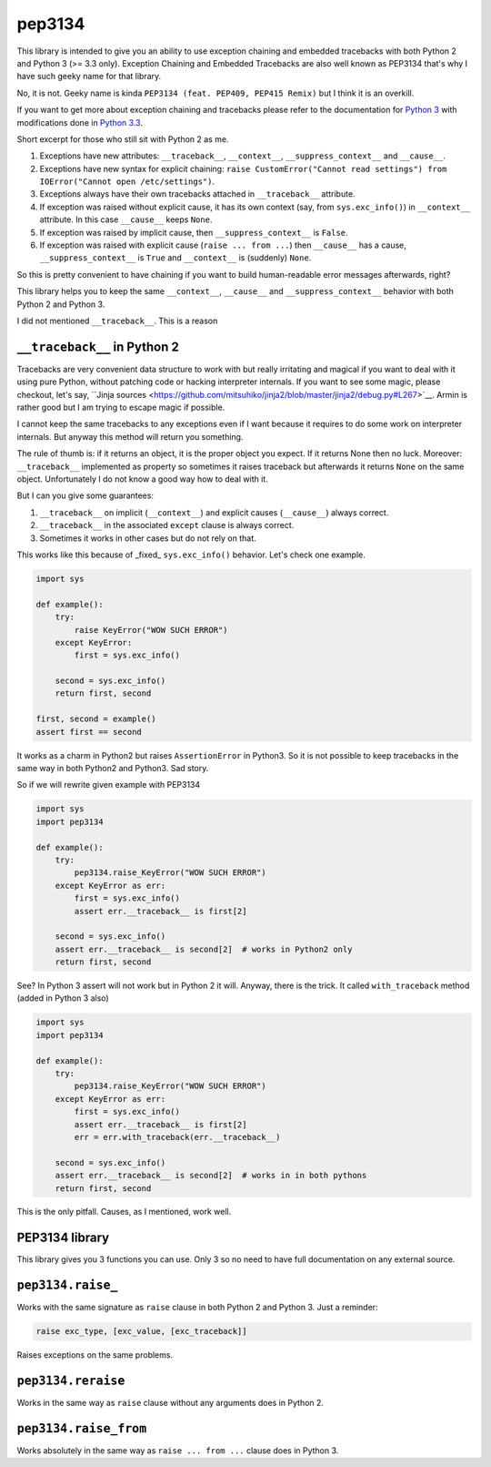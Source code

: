 pep3134
=======

|Build Status| |Code Coverage| |Static Analysis|

This library is intended to give you an ability to use exception chaining and embedded tracebacks with both
Python 2 and Python 3 (>= 3.3 only). Exception Chaining and Embedded Tracebacks are also well known as
PEP3134 that's why I have such geeky name for that library.

No, it is not. Geeky name is kinda ``PEP3134 (feat. PEP409, PEP415 Remix)`` but I think it is an overkill.

If you want to get more about exception chaining and tracebacks please refer to the documentation for
`Python 3 <https://docs.python.org/3/>`__ with modifications done 
in `Python 3.3 <https://docs.python.org/3/whatsnew/3.3.html>`__.

Short excerpt for those who still sit with Python 2 as me.

1. Exceptions have new attributes: ``__traceback__``, ``__context__``, ``__suppress_context__`` 
   and ``__cause__``.
2. Exceptions have new syntax for explicit chaining: 
   ``raise CustomError("Cannot read settings") from IOError("Cannot open /etc/settings")``.
3. Exceptions always have their own tracebacks attached in ``__traceback__`` attribute.
4. If exception was raised without explicit cause, it has its own context 
   (say, from ``sys.exc_info()``) in ``__context__`` attribute. In this case ``__cause__`` 
   keeps ``None``.
5. If exception was raised by implicit cause, then ``__suppress_context__`` is ``False``.
6. If exception was raised with explicit cause (``raise ... from ...``) then
   ``__cause__`` has a cause, ``__suppress_context__`` is ``True`` and ``__context__`` is
   (suddenly) ``None``.

So this is pretty convenient to have chaining if you want to build human-readable error messages
afterwards, right? 

This library helps you to keep the same ``__context__``, ``__cause__`` and ``__suppress_context__``
behavior with both Python 2 and Python 3.

I did not mentioned ``__traceback__``. This is a reason



``__traceback__`` in Python 2
-----------------------------

Tracebacks are very convenient data structure to work with but really irritating and magical
if you want to deal with it using pure Python, without patching code or hacking interpreter 
internals. If you want to see some magic, please checkout, let's say, 
``Jinja sources <https://github.com/mitsuhiko/jinja2/blob/master/jinja2/debug.py#L267>`__. Armin is rather
good but I am trying to escape magic if possible.

I cannot keep the same tracebacks to any exceptions even if I want because it requires to do some
work on interpreter internals. But anyway this method will return you something.

The rule of thumb is: if it returns an object, it is the proper object you expect. If it returns None
then no luck. Moreover: ``__traceback__`` implemented as property so sometimes it raises traceback but afterwards
it returns ``None`` on the same object. Unfortunately I do not know a good way how to deal with it.

But I can you give some guarantees:

1. ``__traceback__`` on implicit (``__context__``) and explicit causes (``__cause__``) always correct.
2. ``__traceback__`` in the associated ``except`` clause is always correct.
3. Sometimes it works in other cases but do not rely on that.

This works like this because of _fixed_ ``sys.exc_info()`` behavior. Let's check one example.

.. code-block:: python

    import sys

    def example():
        try:
            raise KeyError("WOW SUCH ERROR")
        except KeyError:
            first = sys.exc_info()
        
        second = sys.exc_info()
        return first, second
    
    first, second = example()
    assert first == second

It works as a charm in Python2 but raises ``AssertionError`` in Python3. So it is not possible to
keep tracebacks in the same way in both Python2 and Python3. Sad story.

So if we will rewrite given example with PEP3134

.. code-block:: python

    import sys
    import pep3134

    def example():
        try:
            pep3134.raise_KeyError("WOW SUCH ERROR")
        except KeyError as err:
            first = sys.exc_info()
            assert err.__traceback__ is first[2]
        
        second = sys.exc_info()
        assert err.__traceback__ is second[2]  # works in Python2 only
        return first, second

See? In Python 3 assert will not work but in Python 2 it will. Anyway, there is the trick. It called
``with_traceback`` method (added in Python 3 also)

.. code-block:: python

    import sys
    import pep3134

    def example():
        try:
            pep3134.raise_KeyError("WOW SUCH ERROR")
        except KeyError as err:
            first = sys.exc_info()
            assert err.__traceback__ is first[2]
            err = err.with_traceback(err.__traceback__)
        
        second = sys.exc_info()
        assert err.__traceback__ is second[2]  # works in in both pythons
        return first, second

This is the only pitfall. Causes, as I mentioned, work well.



PEP3134 library
---------------

This library gives you 3 functions you can use. Only 3 so no need to have full documentation on
any external source.



``pep3134.raise_``
------------------

Works with the same signature as ``raise`` clause in both Python 2 and Python 3. Just a reminder:

.. code-block:: python

    raise exc_type, [exc_value, [exc_traceback]]

Raises exceptions on the same problems.



``pep3134.reraise``
-------------------

Works in the same way as ``raise`` clause without any arguments does in Python 2.



``pep3134.raise_from``
----------------------

Works absolutely in the same way as ``raise ... from ...`` clause does in Python 3.



.. |Build Status| image:: https://travis-ci.org/9seconds/pep3134.svg?branch=master
    :target: https://travis-ci.org/9seconds/pep3134

.. |Code Coverage| image:: https://coveralls.io/repos/9seconds/pep3134/badge.png?branch=master 
    :target: https://coveralls.io/r/9seconds/pep3134?branch=master

.. |Static Analysis| image:: https://landscape.io/github/9seconds/pep3134/master/landscape.png
    :target: https://landscape.io/github/9seconds/pep3134/master
